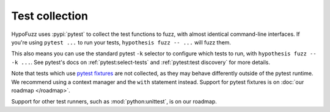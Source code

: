 Test collection
===============

HypoFuzz uses :pypi:`pytest` to collect the test functions to fuzz, with almost identical command-line interfaces.  If you're using ``pytest ...`` to run your tests, ``hypothesis fuzz -- ...`` will fuzz them.

This also means you can use the standard pytest ``-k`` selector to configure which tests to run, with ``hypothesis fuzz -- -k ...``. See pytest's docs on :ref:`pytest:select-tests` and :ref:`pytest:test discovery` for more details.

Note that tests which use `pytest fixtures <https://docs.pytest.org/en/stable/fixture.html>`__ are not collected, as they may behave differently outside of the pytest runtime. We recommend using a context manager and the ``with`` statement instead. Support for pytest fixtures is on :doc:`our roadmap </roadmap>`.

Support for other test runners, such as :mod:`python:unittest`, is on our roadmap.
